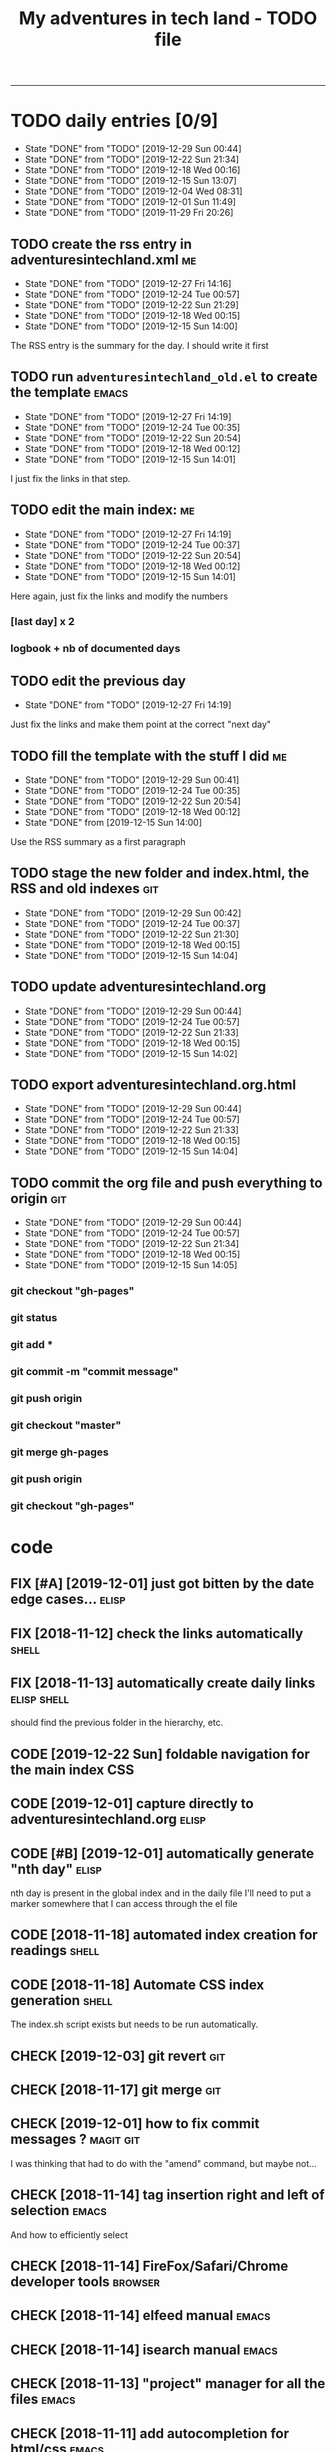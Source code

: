 #+TODO: TODO(t) | DONE(d!)
#+TODO: FIX(f) CODE(c) | DONE(d!)
#+TODO: CHECK(e) LEARN(l) | DONE(d!)
#+OPTIONS: num:0
#+TITLE: My adventures in tech land - TODO file
#+HTML_HEAD: <link rel="stylesheet" type="text/css" href="./css/adventuresintechland.org.css" /> 
#+HTML_LINK_HOME:  ./index.html
#+HTML_LINK_UP: https://github.com/brandelune/brandelune.github.io

----------
* TODO daily entries [0/9]
  DEADLINE: <2019-12-30 Mon ++1d>
  :PROPERTIES:
  :LAST_REPEAT: [2019-12-29 Sun 00:44]
  :END:
  - State "DONE"       from "TODO"       [2019-12-29 Sun 00:44]
  - State "DONE"       from "TODO"       [2019-12-22 Sun 21:34]
  - State "DONE"       from "TODO"       [2019-12-18 Wed 00:16]
  - State "DONE"       from "TODO"       [2019-12-15 Sun 13:07]
  - State "DONE"       from "TODO"       [2019-12-04 Wed 08:31]
  - State "DONE"       from "TODO"       [2019-12-01 Sun 11:49]
  - State "DONE"       from "TODO"       [2019-11-29 Fri 20:26]
** TODO create the rss entry in adventuresintechland.xml                 :me:
   - State "DONE"       from "TODO"       [2019-12-27 Fri 14:16]
   - State "DONE"       from "TODO"       [2019-12-24 Tue 00:57]
   - State "DONE"       from "TODO"       [2019-12-22 Sun 21:29]
   - State "DONE"       from "TODO"       [2019-12-18 Wed 00:15]
   - State "DONE"       from "TODO"       [2019-12-15 Sun 14:00]
The RSS entry is the summary for the day. I should write it first
** TODO run =adventuresintechland_old.el= to create the template      :emacs:
   - State "DONE"       from "TODO"       [2019-12-27 Fri 14:19]
   - State "DONE"       from "TODO"       [2019-12-24 Tue 00:35]
   - State "DONE"       from "TODO"       [2019-12-22 Sun 20:54]
   - State "DONE"       from "TODO"       [2019-12-18 Wed 00:12]
   - State "DONE"       from "TODO"       [2019-12-15 Sun 14:01]
I just fix the links in that step.
** TODO edit the main index:                                             :me:
   - State "DONE"       from "TODO"       [2019-12-27 Fri 14:19]
   - State "DONE"       from "TODO"       [2019-12-24 Tue 00:37]
   - State "DONE"       from "TODO"       [2019-12-22 Sun 20:54]
   - State "DONE"       from "TODO"       [2019-12-18 Wed 00:12]
   - State "DONE"       from "TODO"       [2019-12-15 Sun 14:01]
Here again, just fix the links and modify the numbers
*** [last day] x 2
*** logbook + nb of documented days
** TODO edit the previous day
   - State "DONE"       from "TODO"       [2019-12-27 Fri 14:19]
Just fix the links and make them point at the correct "next day"
** TODO fill the template with the stuff I did                           :me:
   - State "DONE"       from "TODO"       [2019-12-29 Sun 00:41]
   - State "DONE"       from "TODO"       [2019-12-24 Tue 00:35]
   - State "DONE"       from "TODO"       [2019-12-22 Sun 20:54]
   - State "DONE"       from "TODO"       [2019-12-18 Wed 00:12]
   - State "DONE"       from              [2019-12-15 Sun 14:00]
Use the RSS summary as a first paragraph
** TODO stage the new folder and index.html, the RSS and  old indexes   :git:
   - State "DONE"       from "TODO"       [2019-12-29 Sun 00:42]
   - State "DONE"       from "TODO"       [2019-12-24 Tue 00:37]
   - State "DONE"       from "TODO"       [2019-12-22 Sun 21:30]
   - State "DONE"       from "TODO"       [2019-12-18 Wed 00:15]
   - State "DONE"       from "TODO"       [2019-12-15 Sun 14:04]
** TODO update adventuresintechland.org
   - State "DONE"       from "TODO"       [2019-12-29 Sun 00:44]
   - State "DONE"       from "TODO"       [2019-12-24 Tue 00:57]
   - State "DONE"       from "TODO"       [2019-12-22 Sun 21:33]
   - State "DONE"       from "TODO"       [2019-12-18 Wed 00:15]
   - State "DONE"       from "TODO"       [2019-12-15 Sun 14:02]
** TODO export adventuresintechland.org.html
   - State "DONE"       from "TODO"       [2019-12-29 Sun 00:44]
   - State "DONE"       from "TODO"       [2019-12-24 Tue 00:57]
   - State "DONE"       from "TODO"       [2019-12-22 Sun 21:33]
   - State "DONE"       from "TODO"       [2019-12-18 Wed 00:15]
   - State "DONE"       from "TODO"       [2019-12-15 Sun 14:04]
** TODO commit the org file and push everything to origin               :git:
   - State "DONE"       from "TODO"       [2019-12-29 Sun 00:44]
   - State "DONE"       from "TODO"       [2019-12-24 Tue 00:57]
   - State "DONE"       from "TODO"       [2019-12-22 Sun 21:34]
   - State "DONE"       from "TODO"       [2019-12-18 Wed 00:15]
   - State "DONE"       from "TODO"       [2019-12-15 Sun 14:05]
*** git checkout "gh-pages"
*** git status
*** git add *
*** git commit -m "commit message"
*** git push origin
*** git checkout "master"
*** git merge gh-pages
*** git push origin
*** git checkout "gh-pages"

* code
** FIX [#A] [2019-12-01] just got bitten by the date edge cases...    :elisp:
** FIX [2018-11-12] check the links automatically                     :shell:
** FIX [2018-11-13] automatically create daily links            :elisp:shell:
should find the previous folder in the hierarchy, etc.
** CODE [2019-12-22 Sun] foldable navigation for the main index         :CSS:
** CODE [2019-12-01] capture directly to adventuresintechland.org     :elisp:
** CODE [#B] [2019-12-01] automatically generate "nth day"            :elisp:
nth day is present in the global index and in the daily file
I'll need to put a marker somewhere that I can access through the el file
** CODE [2018-11-18] automated index creation for readings            :shell:
** CODE [2018-11-18] Automate CSS index generation                    :shell:
The index.sh script exists but needs to be run automatically.
** CHECK [2019-12-03] git revert                                        :git:
** CHECK [2018-11-17] git merge                                         :git:
** CHECK [2019-12-01] how to fix commit messages ?                :magit:git:
I was thinking that had to do with the "amend" command, but maybe not...
** CHECK [2018-11-14] tag insertion right and left of selection       :emacs:
And how to efficiently select
** CHECK [2018-11-14] FireFox/Safari/Chrome developer tools         :browser:
** CHECK [2018-11-14] elfeed manual                                   :emacs:
** CHECK [2018-11-14] isearch manual                                  :emacs:
** CHECK [2018-11-13] "project" manager for all the files             :emacs:
** CHECK [2018-11-11] add autocompletion for html/css                 :emacs:
** DONE [#A] [2019-12-16 Mon] RFC-822 valide dates for the rss feed   :elisp:
   - State "DONE"       from "CHECK"      [2019-12-22 Sun 21:31]
(format-time-string "%a, %d %b %Y %H:%m:%S UT" (current-time) t)
** DONE [#B] [2019-12-18 Wed] append the XML to the RSS file          :elisp:
myInsert is used for that, need to pretify the thing and put it in the main code
   - State "DONE"       from "CHECK"      [2019-12-22 Sun 21:31]
** DONE [2019-11-29] the RSS feed does not work anymore                 :xml:
   - State "DONE"       from "CHECK"      [2019-12-16 Mon 08:58]
** DONE [2019-12-16 Mon] the RSS date is not valid                      :xml:
   - State "DONE"       from "CHECK"      [2019-12-16 Mon 08:58]
** DONE [2019-11-26] create daily folder structure and html template  :elisp:
   - State "DONE"       from "CHECK"      [2019-12-15 Sun 12:49]
** DONE [2019-12-01] add a "0" to single digit days in the page title :elisp:
I externalized the date creation function to check for days < 10 and I had to create a "0 padding" function because number-to-string does not take options to format the resulting string. The function is written in C so way above what I can do... 
   - State "DONE"       from "CHECK"      [2019-12-03 Tue 12:28]
** DONE [2019-12-04] add .emacs.d/init.el to git repository       :git:emacs:
   - State "DONE"       from "CHECK"      [2019-12-04 Wed 07:40]
** DONE [2019-12-02] link to exported org file is not correct         :elisp:
I'm trying to revert that instead of just fixing something that should not have been modified in the first place, but I'm finding the revert function not trivial to use (understand ?). The Magit manual expects the user to understand what a revert is I guess. I'll have to check the Pro Git book later.
   - State "DONE"       from "CHECK"      [2019-12-03 Tue 07:04]
** DONE [2019-12-01] add web-mode hook for html files                 :elisp:
The web-mode manual, or rather home page gives all sorts of relevant settings that I had just to copy to my .emacs.el file to fix this item.
http://web-mode.org/
   - State "DONE"       from "CHECK"      [2019-12-03 Tue 07:04]
** DONE [2019-12-01] github contributions don't appear               :github:
   - State "DONE"       from "CHECK"      [2019-12-03 Tue 08:16]
registered email problem ?
I checked that on 19/12/02, I'll see later of that works.
Ok, I saw that my commit messages included an old email, but I had changed of mail not only on github but also on this machine.
So I checked Pro Git and found the following command:
git config --list --show-origin
and sure enough, that old mail was listed at file:.git/config. It did not occur to me right away that this .git thing was representing the *local* repository so I had some head scratching moments here but here again, Pro Git had an instance of that string that made clear the parameter was local to the repository, so the fix was to use:
git config --local user.email [my email]
Et voilà, now I should be able to see my "contributions" to my own repository appear as green dots on my profile.
Interesting to see how that little playful option (the green dots) helped me figure out a relatively important issue.
** DONE [2019-11-29] link this todo file to all the daily files  :elisp:html:
   - State "DONE"       from "TODO"       [2019-12-01 Sun 08:44]
Just added a link into the elisp template.
** DONE [2018-11-14] pushing to github from emacs                     :emacs:
   - State "DONE"       from "TODO"       [2019-12-01 Sun 08:44]
Using magit is not that hard.

* learn
** CSS
*** variables
*** flexbox
*** grid
*** bootstrap
*** Google Material Design
** CMS updates
*** Joomla
*** Wordpress
*** Drupal
* administrative stuff
** DONE amend the daily tasks to reduce the number of possible errors
   - State "DONE"       from "TODO"       [2019-12-27 Fri 14:22]
** DONE make a check list of all the tasks required in publishing the pages
   - State "DONE"       from "TODO"       [2019-11-28 Thu 22:35]
** DONE create a todo file
   - State "DONE"       from "TODO"       [2019-11-28 Thu 22:28]
** DONE gather all the todos written in older pages
   - State "DONE"       from "TODO"       [2019-11-29 Fri 18:28]
** DONE check how to customize org export because the HTML is ugly
   - State "DONE"       from "TODO"       [2019-12-01 Sun 08:42]
   What I don't like is how the headings are HTML headers. The ToC alone would be sufficient for what I need. I did some css and it looks much better. With lots of room for improvement.
